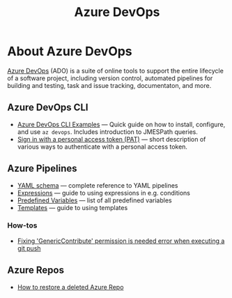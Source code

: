 #+title: Azure DevOps

* About Azure DevOps

  [[https://azure.microsoft.com/services/devops/][Azure DevOps]] (ADO) is a suite of online tools to support the entire
  lifecycle of a software project, including version control,
  automated pipelines for building and testing, task and issue
  tracking, documentaton, and more.

** Azure DevOps CLI

- [[https://www.bryancook.net/2020/07/azure-devops-cli-examples.html][Azure DevOps CLI Examples]] — Quick guide on how to install,
  configure, and use =az devops=. Includes introduction to JMESPath
  queries.
- [[https://docs.microsoft.com/en-us/azure/devops/cli/log-in-via-pat?view=azure-devops&tabs=windows][Sign in with a personal access token (PAT)]] — short description of
  various ways to authenticate with a personal access token.

** Azure Pipelines

   - [[https://docs.microsoft.com/en-us/azure/devops/pipelines/yaml-schema?view=azure-devops&tabs=schema%2Cparameter-schema][YAML schema]] — complete reference to YAML pipelines
   - [[https://docs.microsoft.com/en-us/azure/devops/pipelines/process/expressions?view=azure-devops][Expressions]] — guide to using expressions in e.g. conditions
   - [[https://docs.microsoft.com/en-us/azure/devops/pipelines/build/variables?view=azure-devops&tabs=yaml][Predefined Variables]] — list of all predefined variables
   - [[https://docs.microsoft.com/en-us/azure/devops/pipelines/process/templates?view=azure-devops][Templates]] — guide to using templates

*** How-tos

     - [[https://stackoverflow.com/questions/56541458/azure-pipeline-doest-allow-to-git-push-throwing-genericcontribute-permission][Fixing 'GenericContribute' permission is needed error when executing a git push]]

** Azure Repos

   - [[https://objectsharp.com/blog/how-to-restore-a-deleted-azure-repo][How to restore a deleted Azure Repo]]
